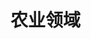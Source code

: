
* 农业领域
:PROPERTIES:
:ID:       e02803d1-d5ed-4945-bc48-63cc935eb052
:BRAIN_PARENTS: fb0a05f9-f61c-410a-b01d-977257502b52
:BRAIN_CHILDREN: 5f6ca75a-2fbd-48fe-b4c3-d133b4bc0b98
:END:
